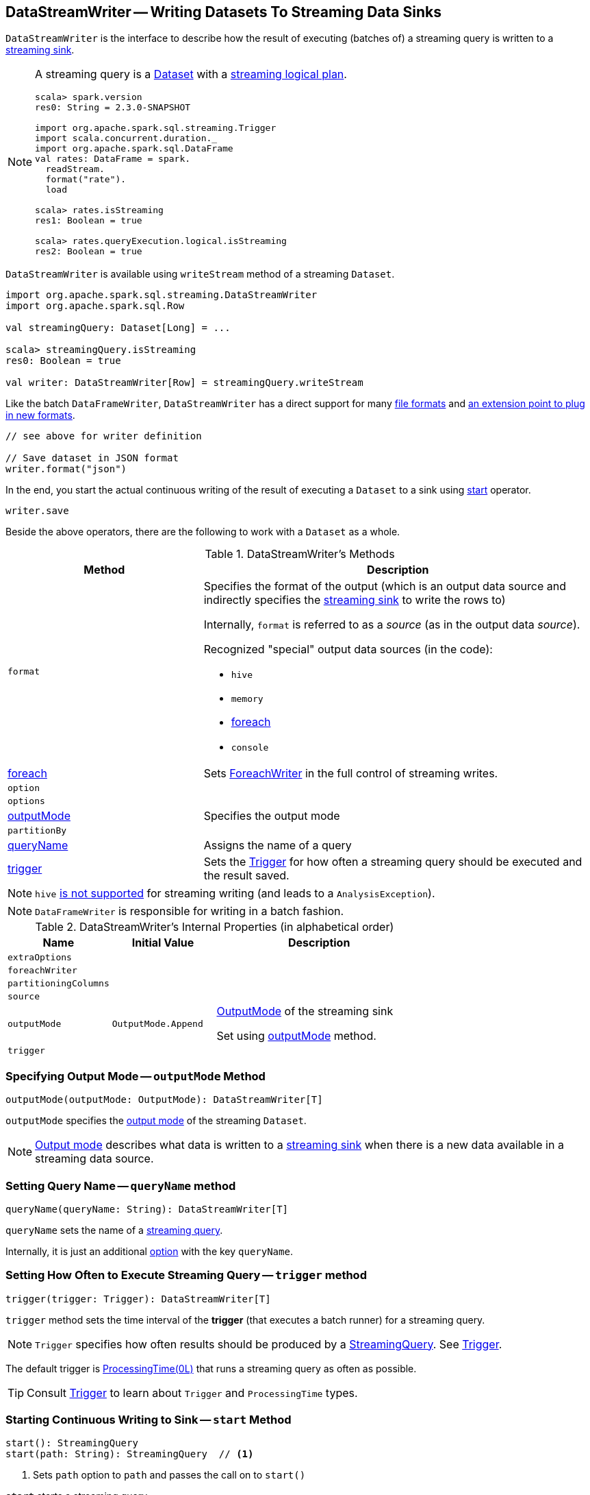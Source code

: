 == [[DataStreamWriter]] DataStreamWriter -- Writing Datasets To Streaming Data Sinks

`DataStreamWriter` is the interface to describe how the result of executing (batches of) a streaming query is written to a link:spark-sql-streaming-Sink.adoc[streaming sink].

[NOTE]
====
A streaming query is a link:spark-sql-Dataset.adoc[Dataset] with a link:spark-sql-LogicalPlan.adoc#isStreaming[streaming logical plan].

[source, scala]
----
scala> spark.version
res0: String = 2.3.0-SNAPSHOT

import org.apache.spark.sql.streaming.Trigger
import scala.concurrent.duration._
import org.apache.spark.sql.DataFrame
val rates: DataFrame = spark.
  readStream.
  format("rate").
  load

scala> rates.isStreaming
res1: Boolean = true

scala> rates.queryExecution.logical.isStreaming
res2: Boolean = true
----
====

`DataStreamWriter` is available using `writeStream` method of a streaming `Dataset`.

[source, scala]
----
import org.apache.spark.sql.streaming.DataStreamWriter
import org.apache.spark.sql.Row

val streamingQuery: Dataset[Long] = ...

scala> streamingQuery.isStreaming
res0: Boolean = true

val writer: DataStreamWriter[Row] = streamingQuery.writeStream
----

Like the batch `DataFrameWriter`, `DataStreamWriter` has a direct support for many <<writing-dataframes-to-files, file formats>> and <<format, an extension point to plug in new formats>>.

[source, scala]
----
// see above for writer definition

// Save dataset in JSON format
writer.format("json")
----

In the end, you start the actual continuous writing of the result of executing a `Dataset` to a sink using <<start, start>> operator.

[source, scala]
----
writer.save
----

Beside the above operators, there are the following to work with a `Dataset` as a whole.

[[methods]]
.DataStreamWriter's Methods
[cols="1,2",options="header",width="100%"]
|===
| Method
| Description

| [[format]] `format`
a| Specifies the format of the output (which is an output data source and indirectly specifies the link:spark-sql-streaming-Sink.adoc[streaming sink] to write the rows to)

Internally, `format` is referred to as a _source_ (as in the output data _source_).

Recognized "special" output data sources (in the code):

* `hive`
* `memory`
* <<foreach, foreach>>
* `console`

| <<foreach, foreach>>
| Sets link:spark-sql-streaming-ForeachWriter.adoc[ForeachWriter] in the full control of streaming writes.

| `option`
|

| `options`
|

| <<outputMode, outputMode>>
| Specifies the output mode

| `partitionBy`
|

| <<queryName, queryName>>
| Assigns the name of a query

| <<trigger, trigger>>
| Sets the link:spark-sql-streaming-Trigger.adoc[Trigger] for how often a streaming query should be executed and the result saved.
|===

NOTE: `hive` <<start, is not supported>> for streaming writing (and leads to a `AnalysisException`).

NOTE: `DataFrameWriter` is responsible for writing in a batch fashion.

[[internal-properties]]
.DataStreamWriter's Internal Properties (in alphabetical order)
[cols="1,1,2",options="header",width="100%"]
|===
| Name
| Initial Value
| Description

| [[extraOptions]] `extraOptions`
|
|

| [[foreachWriter]] `foreachWriter`
|
|

| [[partitioningColumns]] `partitioningColumns`
|
|

| [[source]] `source`
|
|

| [[outputMode-property]] `outputMode`
| `OutputMode.Append`
| link:spark-sql-streaming-OutputMode.adoc[OutputMode] of the streaming sink

Set using <<outputMode, outputMode>> method.

| [[trigger-property]] `trigger`
|
|
|===

=== [[outputMode]] Specifying Output Mode -- `outputMode` Method

[source, scala]
----
outputMode(outputMode: OutputMode): DataStreamWriter[T]
----

`outputMode` specifies the link:spark-sql-streaming-OutputMode.adoc[output mode] of the streaming `Dataset`.

NOTE: link:spark-sql-streaming-OutputMode.adoc[Output mode] describes what data is written to a link:spark-sql-streaming-Sink.adoc[streaming sink] when there is a new data available in a streaming data source.

=== [[queryName]] Setting Query Name -- `queryName` method

[source, scala]
----
queryName(queryName: String): DataStreamWriter[T]
----

`queryName` sets the name of a link:spark-sql-streaming-StreamingQuery.adoc[streaming query].

Internally, it is just an additional <<option, option>> with the key `queryName`.

=== [[trigger]] Setting How Often to Execute Streaming Query -- `trigger` method

[source, scala]
----
trigger(trigger: Trigger): DataStreamWriter[T]
----

`trigger` method sets the time interval of the *trigger* (that executes a batch runner) for a streaming query.

NOTE: `Trigger` specifies how often results should be produced by a link:spark-sql-streaming-StreamingQuery.adoc[StreamingQuery]. See link:spark-sql-streaming-Trigger.adoc[Trigger].

The default trigger is link:spark-sql-streaming-Trigger.adoc#ProcessingTime[ProcessingTime(0L)] that runs a streaming query as often as possible.

TIP: Consult link:spark-sql-streaming-Trigger.adoc[Trigger] to learn about `Trigger` and `ProcessingTime` types.

=== [[start]] Starting Continuous Writing to Sink -- `start` Method

[source, scala]
----
start(): StreamingQuery
start(path: String): StreamingQuery  // <1>
----
<1> Sets `path` option to `path` and passes the call on to `start()`

`start` starts a streaming query.

`start` gives a link:spark-sql-streaming-StreamingQuery.adoc[StreamingQuery] to control the execution of the continuous query.

NOTE: Whether or not you have to specify `path` option depends on the streaming sink in use.

Internally, `start` branches off per `source`.

* `memory`
* `foreach`
* other formats

...FIXME

[[start-options]]
.start's Options
[cols="1,2",options="header",width="100%"]
|===
| Option
| Description

| `queryName`
| Name of active streaming query

| `checkpointLocation`
| Directory for checkpointing.
|===

`start` reports a `AnalysisException` when `source` is `hive`.

[source, scala]
----
val q =  spark.
  readStream.
  text("server-logs/*").
  writeStream.
  format("hive") <-- hive format used as a streaming sink
scala> q.start
org.apache.spark.sql.AnalysisException: Hive data source can only be used with tables, you can not write files of Hive data source directly.;
  at org.apache.spark.sql.streaming.DataStreamWriter.start(DataStreamWriter.scala:234)
  ... 48 elided
----

NOTE: Define options using <<option, option>> or <<options, options>> methods.

=== [[foreach]] Making ForeachWriter in Charge of Streaming Writes -- `foreach` method

[source, scala]
----
foreach(writer: ForeachWriter[T]): DataStreamWriter[T]
----

`foreach` sets the input link:spark-sql-streaming-ForeachWriter.adoc[ForeachWriter] to be in control of streaming writes.

Internally, `foreach` sets the streaming output <<format, format>> as `foreach` and `foreachWriter` as the input `writer`.

NOTE: `foreach` uses `SparkSession` to access `SparkContext` to clean the `ForeachWriter`.

[NOTE]
====
`foreach` reports an `IllegalArgumentException` when `writer` is `null`.

```
foreach writer cannot be null
```
====
